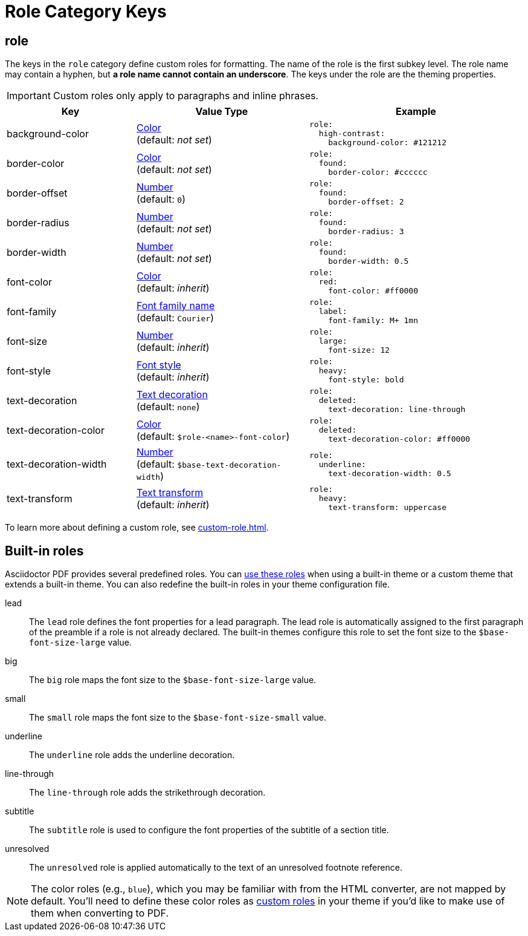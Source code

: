= Role Category Keys
:description: Asciidoctor PDF provides built-in roles and the ability to define custom roles that can be applied to paragraphs and inline phrases.
:navtitle: Role
:source-language: yaml

[#role]
== role

The keys in the `role` category define custom roles for formatting.
The name of the role is the first subkey level.
The role name may contain a hyphen, but *a role name cannot contain an underscore*.
The keys under the role are the theming properties.

IMPORTANT: Custom roles only apply to paragraphs and inline phrases.

[cols="3,4,5a"]
|===
|Key |Value Type |Example

|background-color
|xref:color.adoc[Color] +
(default: _not set_)
|[source]
role:
  high-contrast:
    background-color: #121212

|border-color
|xref:color.adoc[Color] +
(default: _not set_)
|[source]
role:
  found:
    border-color: #cccccc

|border-offset
|xref:language.adoc#values[Number] +
(default: `0`)
|[source]
role:
  found:
    border-offset: 2

|border-radius
|xref:language.adoc#values[Number] +
(default: _not set_)
|[source]
role:
  found:
    border-radius: 3

|border-width
|xref:language.adoc#values[Number] +
(default: _not set_)
|[source]
role:
  found:
    border-width: 0.5

|font-color
|xref:color.adoc[Color] +
(default: _inherit_)
|[source]
role:
  red:
    font-color: #ff0000

|font-family
|xref:font-support.adoc[Font family name] +
(default: `Courier`)
|[source]
role:
  label:
    font-family: M+ 1mn

|font-size
|xref:language.adoc#values[Number] +
(default: _inherit_)
|[source]
role:
  large:
    font-size: 12

|font-style
|xref:text.adoc#font-style[Font style] +
(default: _inherit_)
|[source]
role:
  heavy:
    font-style: bold

|text-decoration
|xref:text.adoc#decoration[Text decoration] +
(default: `none`)
|[source]
role:
  deleted:
    text-decoration: line-through

|text-decoration-color
|xref:color.adoc[Color] +
(default: `$role-<name>-font-color`)
|[source]
role:
  deleted:
    text-decoration-color: #ff0000

|text-decoration-width
|xref:language.adoc#values[Number] +
(default: `$base-text-decoration-width`)
|[source]
role:
  underline:
    text-decoration-width: 0.5

|text-transform
|xref:text.adoc#transform[Text transform] +
(default: _inherit_)
|[source]
role:
  heavy:
    text-transform: uppercase
|===

To learn more about defining a custom role, see xref:custom-role.adoc[].

== Built-in roles

Asciidoctor PDF provides several predefined roles.
You can xref:ROOT:roles.adoc[use these roles] when using a built-in theme or a custom theme that extends a built-in theme.
You can also redefine the built-in roles in your theme configuration file.

// tag::user-formatting[]
lead:: The `lead` role defines the font properties for a lead paragraph.
The lead role is automatically assigned to the first paragraph of the preamble if a role is not already declared.
The built-in themes configure this role to set the font size to the `$base-font-size-large` value.
big:: The `big` role maps the font size to the `$base-font-size-large` value.
small:: The `small` role maps the font size to the `$base-font-size-small` value.
underline:: The `underline` role adds the underline decoration.
line-through:: The `line-through` role adds the strikethrough decoration.
subtitle:: The `subtitle` role is used to configure the font properties of the subtitle of a section title.
// end::user-formatting[]
unresolved:: The `unresolved` role is applied automatically to the text of an unresolved footnote reference.

NOTE: The color roles (e.g., `blue`), which you may be familiar with from the HTML converter, are not mapped by default.
You'll need to define these color roles as xref:custom-role.adoc[custom roles] in your theme if you'd like to make use of them when converting to PDF.
